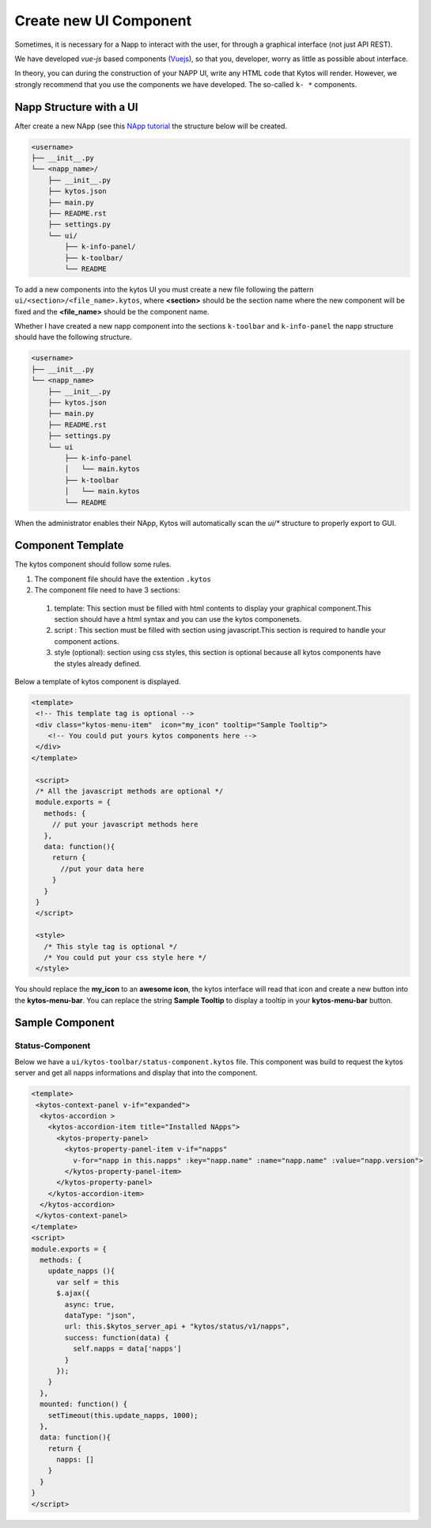 Create new UI Component
#######################

Sometimes, it is necessary for a Napp to interact with the user, for
through a graphical interface (not just API REST).

We have developed `vue-js` based components (`Vuejs <https://vuejs.org>`_), so
that you, developer, worry as little as possible about interface.

In theory, you can during the construction of your NAPP UI, write any HTML code
that Kytos will render. However, we strongly recommend that you use the
components we have developed. The so-called ``k- *`` components.


Napp Structure with a UI
************************

After create a new NApp (see this `NApp tutorial
<https://tutorials.kytos.io/napps/create_your_napp/>`_ the structure below will
be created.

.. code-block:: sh

  <username>
  ├── __init__.py
  └── <napp_name>/
      ├── __init__.py
      ├── kytos.json
      ├── main.py
      ├── README.rst
      ├── settings.py
      └── ui/
          ├── k-info-panel/
          ├── k-toolbar/
          └── README


To add a new components into the kytos UI you must create a new file following
the pattern ``ui/<section>/<file_name>.kytos``, where **<section>** should be
the section name where the new component will be fixed and the **<file_name>**
should be the component name.

Whether I have created a new napp component into the sections ``k-toolbar`` and
``k-info-panel`` the napp structure should have the following structure.

.. code-block:: sh

  <username>
  ├── __init__.py
  └── <napp_name>
      ├── __init__.py
      ├── kytos.json
      ├── main.py
      ├── README.rst
      ├── settings.py
      └── ui
          ├── k-info-panel
          │   └── main.kytos
          ├── k-toolbar
          │   └── main.kytos
          └── README


When the administrator enables their NApp, Kytos will automatically scan the
`ui/*` structure to properly export to GUI.

Component Template
******************

The kytos component should follow some rules.

#. The component file should have the extention ``.kytos``

#. The component file need to have 3 sections:

  #. template: This section must be filled with html contents to display your graphical component.This section should have a html syntax and you can use the kytos componenets.
  #. script : This section must be filled with section using javascript.This section is required to handle your component actions.
  #. style (optional): section using css styles, this section is optional because all kytos components have the styles already defined.

Below a template of kytos component is displayed.

.. code-block:: html

   <template>
    <!-- This template tag is optional -->
    <div class="kytos-menu-item"  icon="my_icon" tooltip="Sample Tooltip">
       <!-- You could put yours kytos components here -->
    </div>
   </template>

    <script>
    /* All the javascript methods are optional */
    module.exports = {
      methods: {
        // put your javascript methods here
      },
      data: function(){
        return {
          //put your data here
        }
      }
    }
    </script>

    <style>
      /* This style tag is optional */
      /* You could put your css style here */
    </style>


You should replace the **my_icon** to an **awesome icon**, the kytos interface
will read that icon and create a new button into the **kytos-menu-bar**.  You
can replace the string **Sample Tooltip** to display a tooltip in your
**kytos-menu-bar** button.


Sample Component
****************

Status-Component
================

Below we have a ``ui/kytos-toolbar/status-component.kytos`` file. This
component was build to request the kytos server and get all napps informations
and display that into the component.

.. code-block:: html

    <template>
     <kytos-context-panel v-if="expanded">
      <kytos-accordion >
        <kytos-accordion-item title="Installed NApps">
          <kytos-property-panel>
            <kytos-property-panel-item v-if="napps"
              v-for="napp in this.napps" :key="napp.name" :name="napp.name" :value="napp.version">
            </kytos-property-panel-item>
          </kytos-property-panel>
        </kytos-accordion-item>
      </kytos-accordion>
     </kytos-context-panel>
    </template>
    <script>
    module.exports = {
      methods: {
        update_napps (){
          var self = this
          $.ajax({
            async: true,
            dataType: "json",
            url: this.$kytos_server_api + "kytos/status/v1/napps",
            success: function(data) {
              self.napps = data['napps']
            }
          });
        }
      },
      mounted: function() {
        setTimeout(this.update_napps, 1000);
      },
      data: function(){
        return {
          napps: []
        }
      }
    }
    </script>
